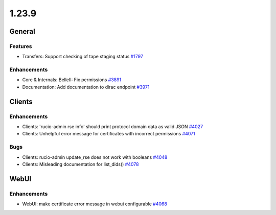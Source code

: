======
1.23.9
======

-------
General
-------

********
Features
********

- Transfers: Support checking of tape staging status `#1797 <https://github.com/rucio/rucio/issues/1797>`_

************
Enhancements
************

- Core & Internals: BelleII: Fix permissions `#3891 <https://github.com/rucio/rucio/issues/3891>`_
- Documentation: Add documentation to dirac endpoint `#3971 <https://github.com/rucio/rucio/issues/3971>`_

-------
Clients
-------

************
Enhancements
************

- Clients: 'rucio-admin rse info' should print protocol domain data as valid JSON `#4027 <https://github.com/rucio/rucio/issues/4027>`_
- Clients: Unhelpful error message for certificates with incorrect permissions `#4071 <https://github.com/rucio/rucio/issues/4071>`_

****
Bugs
****

- Clients: rucio-admin update_rse does not work with booleans `#4048 <https://github.com/rucio/rucio/issues/4048>`_
- Clients: Misleading documentation for list_dids() `#4078 <https://github.com/rucio/rucio/issues/4078>`_

-----
WebUI
-----

************
Enhancements
************

- WebUI: make certificate error message in webui configurable `#4068 <https://github.com/rucio/rucio/issues/4068>`_
